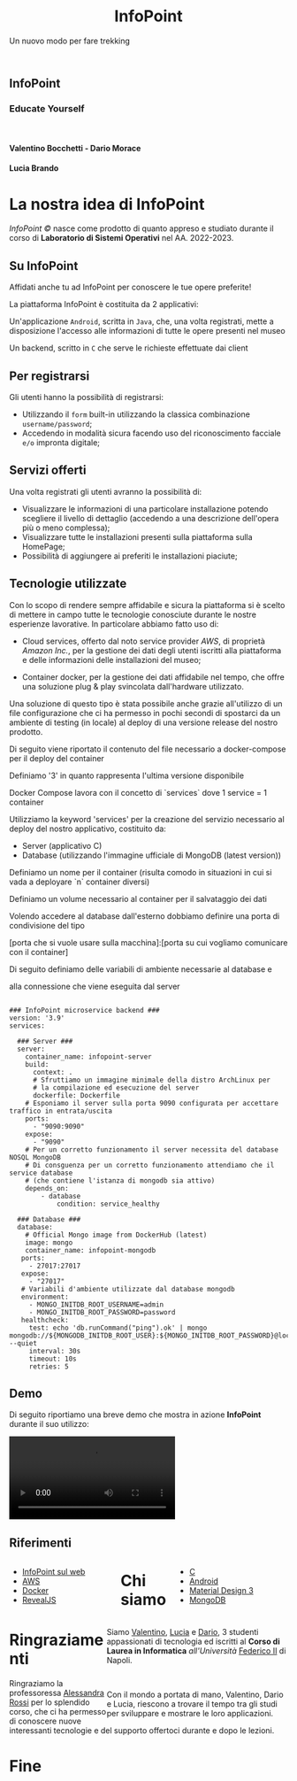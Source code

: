 :REVEAL_PROPERTIES:
#+REVEAL_ROOT: https://cdn.jsdelivr.net/npm/reveal.js

#+REVEAL_REVEAL_JS_VERSION: 4

#+OPTIONS: timestamp:nil toc:nil num:nil title:nil author:nil
#+REVEAL_INIT_OPTIONS: plugins: [RevealMarkdown, RevealZoom, RevealNotes, RevealMenu, RevealHighlight], slideNumber:"c/t"

#+REVEAL_EXTRA_INITIAL_JS: menu: {side: 'right', width: 'normal', numbers: true, titleSelector: 'h1, h2, h3, h4, h5, h6', useTextContentForMissingTitles: true, hideMissingTitles: false, markers: true, custom: false, themes: false, themesPath: 'dist/theme/', transitions: true, openButton: true, openSlideNumber: true, keyboard: true, sticky: false, autoOpen: true, delayInit: false, openOnInit: false, loadIcons: true}, parallaxBackgroundImage: './background.jpg', parallaxBackgroundHorizontal: 130, parallaxBackgroundVertical: 3, backgroundTransition: 'zoom', hash: true, mouseWheel: false, width: 1900, height: 1060
:END:
#+title: InfoPoint
#+SUBTITLE:  Un nuovo modo per fare trekking
#+author: Valentino Bocchetti - Dario Morace - Lucia Brando
#+begin_export html
<!-- Per ovviare alla customizzazione post export del file customizzo le impostazioni e inserisco un custom stylesheet -->
<link rel="stylesheet" href="./theme.css" id="theme"/>
<link rel="stylesheet" href="plugins/highlight/monokai.css">
<!--
  <link rel="stylesheet" href="plugins/highlight/atelier-lakeside.dark.css">
  <link rel="stylesheet" href="plugins/highlight/obsidian.css">
-->


<section id="sec-title-slide">
  <h1><a href=""><img src="logo.png" alt="InfoPoint" width="10%" align="top"/></a>InfoPoint</h1>

  <h3 class="subtitle">Educate Yourself</h3>
  <br>
  <h4 class="author">Valentino Bocchetti - Dario Morace</h4>
  <h4 class="author">Lucia Brando</h4>

  <img src="FedericoII.png" alt="FedericoII.png" width="8%" align="center"/>

</section>

<!-- Aggiungiamo uno stile per settare il testo scritto justified -->
<style type="text/css">
    .underline { text-decoration: underline; }
    p { text-align: left; }
</style>
#+end_export
# -*- (require 'ox-reveal) -*-
# -*- (setq org-reveal-plugins nil) -*-
# -*- (setq  org-reveal-title-slide nil) -*-
* La nostra idea di InfoPoint
:PROPERTIES:
:CUSTOM_ID: La nostra idea di InfoPoint
:END:

#+ATTR_REVEAL: :frag (appear)
/InfoPoint ©/ nasce come prodotto di quanto appreso e studiato durante il corso di *Laboratorio di Sistemi Operativi* nel AA. 2022-2023.
** Su InfoPoint
:PROPERTIES:
:CUSTOM_ID: Su InfoPoint
:END:
#+ATTR_REVEAL: :frag (appear)
Affidati anche tu ad InfoPoint per conoscere le tue opere preferite!
#+REVEAL: split

La piattaforma InfoPoint è costituita da 2 applicativi:
#+ATTR_REVEAL: :frag (appear)
Un'applicazione ~Android~, scritta in ~Java~, che, una volta registrati, mette a disposizione l'accesso alle informazioni di tutte le opere presenti nel museo

#+REVEAL: split

Un backend, scritto in ~C~ che serve le richieste effettuate dai client
#+ATTR_REVEAL: :frag (appear)
** Per registrarsi
:PROPERTIES:
:CUSTOM_ID: Per registrarsi
:END:
#+ATTR_REVEAL: :frag (appear)
Gli utenti hanno la possibilità di registrarsi:
#+ATTR_REVEAL: :frag (appear)
+ Utilizzando il ~form~ built-in utilizzando la classica combinazione ~username/password~;
+ Accedendo in modalità sicura facendo uso del riconoscimento facciale =e/o= impronta digitale;

#+ATTR_REVEAL: :frag (appear)
** Servizi offerti
:PROPERTIES:
:CUSTOM_ID: Servizi offerti
:END:
#+ATTR_REVEAL: :frag (appear)
Una volta registrati gli utenti avranno la possibilità di:
#+ATTR_REVEAL: :frag (appear)
+ Visualizzare le informazioni di una particolare installazione potendo scegliere il livello di dettaglio (accedendo a una descrizione dell'opera più o meno complessa);
+ Visualizzare tutte le installazioni presenti sulla piattaforma sulla HomePage;
+ Possibilità di aggiungere ai preferiti le installazioni piaciute;
** Tecnologie utilizzate
:PROPERTIES:
:CUSTOM_ID: Tecnologie utilizzate
:END:
#+ATTR_REVEAL: :frag (appear)
Con lo scopo di rendere sempre affidabile e sicura la piattaforma si è scelto di mettere in campo tutte le tecnologie conosciute durante le nostre esperienze lavorative. In particolare abbiamo fatto uso di:
#+ATTR_REVEAL: :frag (appear)
#+REVEAL: split
+ Cloud services, offerto dal noto service provider /AWS/, di proprietà /Amazon Inc./, per la gestione dei dati degli utenti iscritti alla piattaforma e delle informazioni delle installazioni del museo;
#+REVEAL: split
+ Container docker, per la gestione dei dati affidabile nel tempo, che offre una soluzione plug & play svincolata dall'hardware utilizzato.

#+REVEAL: split
Una soluzione di questo tipo è stata possibile anche grazie all'utilizzo di un file configurazione che ci ha permesso in pochi secondi di spostarci da un ambiente di testing (in locale) al deploy di una versione release del nostro prodotto.

#+BEGIN_NOTES
Di seguito viene riportato il contenuto del file necessario a docker-compose per il deploy del container

Definiamo '3' in quanto rappresenta l'ultima versione disponibile

Docker Compose lavora con il concetto di `services` dove 1 service = 1 container

Utilizziamo la keyword 'services' per la creazione del servizio necessario al deploy del nostro applicativo, costituito da:
+ Server (applicativo C)
+ Database (utilizzando l'immagine ufficiale di MongoDB (latest version))

Definiamo un nome per il container (risulta comodo in situazioni in cui si vada a deployare `n` container diversi)

Definiamo un volume necessario al container per il salvataggio dei dati

Volendo accedere al database dall'esterno dobbiamo definire una porta di condivisione del tipo

[porta che si vuole usare sulla macchina]:[porta su cui vogliamo comunicare con il container]

Di seguito definiamo delle variabili di ambiente necessarie al database e

alla connessione che viene eseguita dal server
#+END_NOTES

#+begin_export html
<pre><code data-line-numbers data-trim data-noescape class="docker">
### InfoPoint microservice backend ###
version: '3.9'
services:

  ### Server ###
  server:
    container_name: infopoint-server
    build:
      context: .
      # Sfruttiamo un immagine minimale della distro ArchLinux per
      # la compilazione ed esecuzione del server
      dockerfile: Dockerfile
    # Esponiamo il server sulla porta 9090 configurata per accettare traffico in entrata/uscita
    ports:
      - "9090:9090"
    expose:
      - "9090"
    # Per un corretto funzionamento il server necessita del database NOSQL MongoDB
    # Di consguenza per un corretto funzionamento attendiamo che il service database
    # (che contiene l'istanza di mongodb sia attivo)
    depends_on:
        - database
            condition: service_healthy

  ### Database ###
  database:
    # Official Mongo image from DockerHub (latest)
    image: mongo
    container_name: infopoint-mongodb
   ports:
     - 27017:27017
   expose:
     - "27017"
   # Variabili d'ambiente utilizzate dal database mongodb
   environment:
     - MONGO_INITDB_ROOT_USERNAME=admin
     - MONGO_INITDB_ROOT_PASSWORD=password
   healthcheck:
     test: echo 'db.runCommand("ping").ok' | mongo mongodb://${MONGODB_INITDB_ROOT_USER}:${MONGO_INITDB_ROOT_PASSWORD}@localhost:${27017} --quiet
     interval: 30s
     timeout: 10s
     retries: 5
</code></pre>
#+end_export
** Demo
:PROPERTIES:
:CUSTOM_ID: Demo
:END:
Di seguito riportiamo una breve demo che mostra in azione *InfoPoint* durante il suo utilizzo:
#+REVEAL: split

#+begin_export html
<!-- È possibile anche inserire il path del file che si vuole caricare -->
<video data-autoplay src="./demo.mp4"></video>
#+end_export
** Riferimenti
:PROPERTIES:
:CUSTOM_ID: Riferimenti
:END:
#+begin_export html
<div style="width: 40%; float:left">
  <ul>
    <li><a href="https://127.0.0.1">InfoPoint sul web</a></li>
    <li><a href="https://aws.amazon.com/it/">AWS</a></li>
    <li><a href="https://www.docker.com/">Docker</a></li>
    <li><a href="https://revealjs.com/">RevealJS</a></li>
  </ul>
</div>

<div style="width: 40%; float:right">
  <ul>
    <li><a href="https://www.gnu.org/software/gnu-c-manual/gnu-c-manual.html">C</a></li>
    <li><a href="https://developer.android.com/docs/">Android</a></li>
    <li><a href="https://m3.material.io/">Material Design 3</a></li>
    <li><a href="https://www.mongodb.com/docs/drivers/c/">MongoDB</a></li>
  </ul>
</div>
#+end_export
* Chi siamo
:PROPERTIES:
:CUSTOM_ID: Chi siamo
:END:
#+begin_export html
<div style="width: 35%; float:left">

  <p><img src="../../res/contributors/luftmensch-luftmensch.png" alt="Valentino" width="25%" align="center"/></p>
  <p><img src="../../res/contributors/goblino.png" alt="Dario" width="25%" align="center"/></p>
  <p><img src="../../res/contributors/lbrando.png" alt="Lucia" width="25%" align="center"/></p>
</div>

<div style="width: 65%; float:right">
  <p>
    Siamo
    <a href="https://github.com/luftmensch-luftmensch/">Valentino</a>,
    <a href="https://github.com/lbrando/">Lucia</a> e
    <a href="https://github.com/saltyDario/">Dario</a>,

    3 studenti appassionati di tecnologia ed iscritti al <b>Corso di Laurea in Informatica</b> <i>all'Università</i> <a href="https://www.unina.it/">Federico II</a> di Napoli.
  </p>
  <br>
  <p>
    Con il mondo a portata di mano, Valentino, Dario e Lucia, riescono a trovare il tempo tra gli studi per sviluppare e mostrare le loro applicazioni.
  </p>
</div>
#+end_export
* Ringraziamenti
:PROPERTIES:
:CUSTOM_ID: Ringraziamenti
:END:

Ringraziamo la professoressa [[mailto:alessandra.rossi@unina.it][Alessandra Rossi]] per lo splendido corso, che ci ha permesso di conoscere nuove interessanti tecnologie e del supporto offertoci durante e dopo le lezioni.
* Fine
:PROPERTIES:
:CUSTOM_ID: End
:END:
#+begin_export html
<script src="https://cdn.jsdelivr.net/npm/reveal.js/plugin/markdown/markdown.js"></script>
<script src="https://cdn.jsdelivr.net/npm/reveal.js/plugin/zoom/zoom.js"></script>
<script src="https://cdn.jsdelivr.net/npm/reveal.js/plugin/notes/notes.js"></script>
<script src="plugins/menu/menu.js"></script>
<script src="plugins/highlight/highlight.js"></script>
#+end_export
